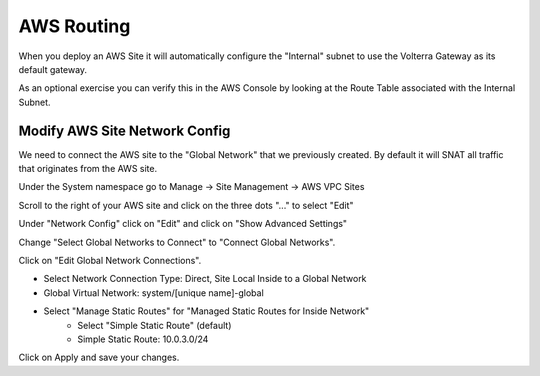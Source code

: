 AWS Routing
===========

When you deploy an AWS Site it will automatically configure the "Internal" 
subnet to use the Volterra Gateway as its default gateway.

As an optional exercise you can verify this in the AWS Console by looking 
at the Route Table associated with the Internal Subnet.

.. image:: aws-route-table.png

Modify AWS Site Network Config
~~~~~~~~~~~~~~~~~~~~~~~~~~~~~~

We need to connect the AWS site to the "Global Network" that we previously 
created.  By default it will SNAT all traffic that originates from the AWS
site.

Under the System namespace go to Manage -> Site Management -> AWS VPC Sites 

Scroll to the right of your AWS site and click on the three dots "..." to 
select "Edit"

Under "Network Config" click on "Edit" and click on "Show Advanced Settings"

Change "Select Global Networks to Connect" to "Connect Global Networks".

Click on "Edit Global Network Connections".

* Select Network Connection Type: Direct, Site Local Inside to a Global Network
* Global Virtual Network: system/[unique name]-global
* Select "Manage Static Routes" for "Managed Static Routes for Inside Network"
    * Select "Simple Static Route" (default)
    * Simple Static Route: 10.0.3.0/24

Click on Apply and save your changes.